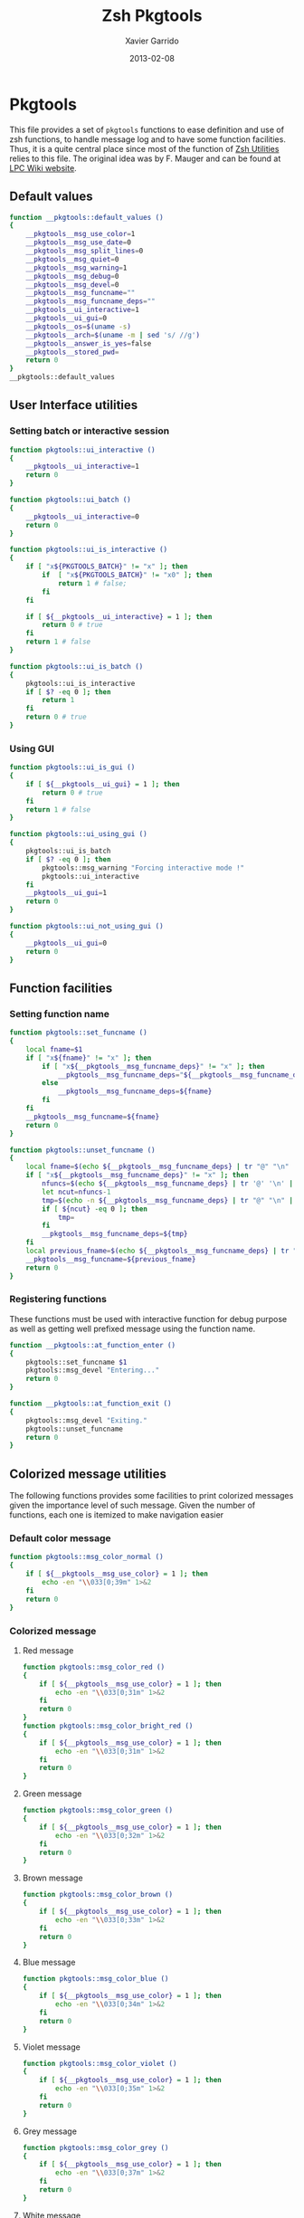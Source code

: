 #+TITLE:  Zsh Pkgtools
#+AUTHOR: Xavier Garrido
#+DATE:   2013-02-08
#+OPTIONS: toc:nil num:nil ^:nil

* Pkgtools
This file provides a set of =pkgtools= functions to ease definition and use of zsh functions, to
handle message log and to have some function facilities. Thus, it is a quite central place since
most of the function of [[file:zsh-utilities.org][Zsh Utilities]] relies to this file. The original idea was by F. Mauger and
can be found at [[https://nemo.lpc-caen.in2p3.fr/wiki/pkgtools][LPC Wiki website]].

** Default values
#+BEGIN_SRC sh
  function __pkgtools::default_values ()
  {
      __pkgtools__msg_use_color=1
      __pkgtools__msg_use_date=0
      __pkgtools__msg_split_lines=0
      __pkgtools__msg_quiet=0
      __pkgtools__msg_warning=1
      __pkgtools__msg_debug=0
      __pkgtools__msg_devel=0
      __pkgtools__msg_funcname=""
      __pkgtools__msg_funcname_deps=""
      __pkgtools__ui_interactive=1
      __pkgtools__ui_gui=0
      __pkgtools__os=$(uname -s)
      __pkgtools__arch=$(uname -m | sed 's/ //g')
      __pkgtools__answer_is_yes=false
      __pkgtools__stored_pwd=
      return 0
  }
  __pkgtools::default_values
#+END_SRC

** User Interface utilities
*** Setting batch or interactive session
#+BEGIN_SRC sh
  function pkgtools::ui_interactive ()
  {
      __pkgtools__ui_interactive=1
      return 0
  }

  function pkgtools::ui_batch ()
  {
      __pkgtools__ui_interactive=0
      return 0
  }

  function pkgtools::ui_is_interactive ()
  {
      if [ "x${PKGTOOLS_BATCH}" != "x" ]; then
          if  [ "x${PKGTOOLS_BATCH}" != "x0" ]; then
              return 1 # false;
          fi
      fi

      if [ ${__pkgtools__ui_interactive} = 1 ]; then
          return 0 # true
      fi
      return 1 # false
  }

  function pkgtools::ui_is_batch ()
  {
      pkgtools::ui_is_interactive
      if [ $? -eq 0 ]; then
          return 1
      fi
      return 0 # true
  }
#+END_SRC

*** Using GUI
#+BEGIN_SRC sh
  function pkgtools::ui_is_gui ()
  {
      if [ ${__pkgtools__ui_gui} = 1 ]; then
          return 0 # true
      fi
      return 1 # false
  }

  function pkgtools::ui_using_gui ()
  {
      pkgtools::ui_is_batch
      if [ $? -eq 0 ]; then
          pkgtools::msg_warning "Forcing interactive mode !"
          pkgtools::ui_interactive
      fi
      __pkgtools__ui_gui=1
      return 0
  }

  function pkgtools::ui_not_using_gui ()
  {
      __pkgtools__ui_gui=0
      return 0
  }
#+END_SRC

** Function facilities
*** Setting function name
#+BEGIN_SRC sh
  function pkgtools::set_funcname ()
  {
      local fname=$1
      if [ "x${fname}" != "x" ]; then
          if [ "x${__pkgtools__msg_funcname_deps}" != "x" ]; then
              __pkgtools__msg_funcname_deps="${__pkgtools__msg_funcname_deps}@${fname}"
          else
              __pkgtools__msg_funcname_deps=${fname}
          fi
      fi
      __pkgtools__msg_funcname=${fname}
      return 0
  }

  function pkgtools::unset_funcname ()
  {
      local fname=$(echo ${__pkgtools__msg_funcname_deps} | tr "@" "\n" | tail -1)
      if [ "x${__pkgtools__msg_funcname_deps}" != "x" ]; then
          nfuncs=$(echo ${__pkgtools__msg_funcname_deps} | tr '@' '\n' | wc -l)
          let ncut=nfuncs-1
          tmp=$(echo -n ${__pkgtools__msg_funcname_deps} | tr "@" "\n" | head -${ncut} | tr '\n' '@' | sed 's/@$//g')
          if [ ${ncut} -eq 0 ]; then
              tmp=
          fi
          __pkgtools__msg_funcname_deps=${tmp}
      fi
      local previous_fname=$(echo ${__pkgtools__msg_funcname_deps} | tr "@" "\n" | tail -1)
      __pkgtools__msg_funcname=${previous_fname}
      return 0
  }
#+END_SRC

*** Registering functions
These functions must be used with interactive function for debug purpose as well
as getting well prefixed message using the function name.

#+BEGIN_SRC sh
  function __pkgtools::at_function_enter ()
  {
      pkgtools::set_funcname $1
      pkgtools::msg_devel "Entering..."
      return 0
  }

  function __pkgtools::at_function_exit ()
  {
      pkgtools::msg_devel "Exiting."
      pkgtools::unset_funcname
      return 0
  }
#+END_SRC

** Colorized message utilities
The following functions provides some facilities to print colorized messages
given the importance level of such message. Given the number of functions, each
one is itemized to make navigation easier

*** Default color message
#+BEGIN_SRC sh
  function pkgtools::msg_color_normal ()
  {
      if [ ${__pkgtools__msg_use_color} = 1 ]; then
          echo -en "\\033[0;39m" 1>&2
      fi
      return 0
  }
#+END_SRC
*** Colorized message
**** Red message
#+BEGIN_SRC sh
  function pkgtools::msg_color_red ()
  {
      if [ ${__pkgtools__msg_use_color} = 1 ]; then
          echo -en "\\033[0;31m" 1>&2
      fi
      return 0
  }
  function pkgtools::msg_color_bright_red ()
  {
      if [ ${__pkgtools__msg_use_color} = 1 ]; then
          echo -en "\\033[0;31m" 1>&2
      fi
      return 0
  }
#+END_SRC
**** Green message
#+BEGIN_SRC sh
  function pkgtools::msg_color_green ()
  {
      if [ ${__pkgtools__msg_use_color} = 1 ]; then
          echo -en "\\033[0;32m" 1>&2
      fi
      return 0
  }
#+END_SRC
**** Brown message
#+BEGIN_SRC sh
  function pkgtools::msg_color_brown ()
  {
      if [ ${__pkgtools__msg_use_color} = 1 ]; then
          echo -en "\\033[0;33m" 1>&2
      fi
      return 0
  }
#+END_SRC
**** Blue message
#+BEGIN_SRC sh
  function pkgtools::msg_color_blue ()
  {
      if [ ${__pkgtools__msg_use_color} = 1 ]; then
          echo -en "\\033[0;34m" 1>&2
      fi
      return 0
  }
#+END_SRC
**** Violet message
#+BEGIN_SRC sh
  function pkgtools::msg_color_violet ()
  {
      if [ ${__pkgtools__msg_use_color} = 1 ]; then
          echo -en "\\033[0;35m" 1>&2
      fi
      return 0
  }
#+END_SRC
**** Grey message
#+BEGIN_SRC sh
  function pkgtools::msg_color_grey ()
  {
      if [ ${__pkgtools__msg_use_color} = 1 ]; then
          echo -en "\\033[0;37m" 1>&2
      fi
      return 0
  }
#+END_SRC
**** White message
#+BEGIN_SRC sh
  function pkgtools::msg_color_white ()
  {
      if [ ${__pkgtools__msg_use_color} = 1 ]; then
          echo -en "\\033[1;37m" 1>&2
      fi
      return 0
  }
#+END_SRC
**** Black message
#+BEGIN_SRC sh
  function pkgtools::msg_color_black ()
  {
      if [ ${__pkgtools__msg_use_color} = 1 ]; then
          echo -en "\\033[1;39m" 1>&2
      fi
      return 0
  }
#+END_SRC
*** Reverse color
#+BEGIN_SRC sh
  function pkgtools::msg_color_reverse ()
  {
      if [ ${__pkgtools__msg_use_color} = 1 ]; then
          echo -en "\\033[1;7m" 1>&2
      fi
      return 0
  }

  function pkgtools::msg_color_no_reverse ()
  {
      if [ ${__pkgtools__msg_use_color} = 1 ]; then
          echo -en "\\033[1;27m" 1>&2
      fi
      return 0
  }
#+END_SRC
*** Cancel color
#+BEGIN_SRC sh
  function pkgtools::msg_color__cancel ()
  {
      if [ ${__pkgtools__msg_use_color} = 1 ]; then
          echo -en "\\033[1;m" 1>&2
      fi
      return 0
  }
#+END_SRC
*** Underline message
#+BEGIN_SRC sh
  function pkgtools::msg_color_underline ()
  {
      if [ ${__pkgtools__msg_use_color} = 1 ]; then
          echo -en "\\033[0;38m" 1>&2
      fi
      return 0
  }
#+END_SRC
*** Bold message
#+BEGIN_SRC sh
  function pkgtools::msg_color_bold ()
  {
      if [ ${__pkgtools__msg_use_color} = 1 ]; then
          echo -en "\\033[1;1m" 1>&2
      fi
      return 0
  }
#+END_SRC
*** Blinking message
#+BEGIN_SRC sh
  function pkgtools::msg_color_blink ()
  {
      if [ ${__pkgtools__msg_use_color} = 1 ]; then
          echo -en "" 1>&2
      fi
      return 0
  }

  function pkgtools::msg_color_no_blink ()
  {
      if [ ${__pkgtools__msg_use_color} = 1 ]; then
          echo -en "" 1>&2
      fi
      return 0
  }
#+END_SRC
*** Hightlight message
#+BEGIN_SRC sh
  function pkgtools::highlight ()
  {
      pkgtools::msg_color_bright_red
      echo -en "$@" 1>&2
      pkgtools::msg_color_normal
      return 0
  }
#+END_SRC

** Message log utilities
Use to print message requiring different level of attention.

*** Notice message
#+BEGIN_SRC sh
  function pkgtools::msg_notice ()
  {
      # pkgtools::msg_is_quiet
      # if [ $? -eq 0 ]; then
      #     return 0
      # fi

      pkgtools::msg_color_blue
      __pkgtools__base_msg_prefix "NOTICE"
      __pkgtools__base_msg "$@"
      pkgtools::msg_color_normal

      pkgtools::ui_is_interactive
      if [ $? -ne 0 ]; then
          return 0
      fi
      pkgtools::ui_is_gui
      if [ $? -eq 0 ]; then
          message="$@"
          term_nl=$(stty size | cut -d' ' -f1)
          term_nc=$(stty size | cut -d' ' -f2)
          let max_nlines=term_nl-3
          let max_ncols=term_nc-4
          nl=$(echo -e "${message}" | wc -l)
          let nlines=nl+4
          if [ ${nlines} -gt ${max_nlines} ]; then
              nlines=${max_nlines}
          fi
          if [ ${nlines} -lt 6 ]; then
              nlines=6
          fi
          ${__pkgtools__ui_dialog_bin} --title "pkgtools GUI" \
                                       --colors --msgbox "\Z4NOTICE:\n\Zn ${message}" ${nlines} ${max_ncols}
          return 0
      fi
      return 0
  }

  function pkgtools::msg_highlight_notice ()
  {
      pkgtools::msg_color_green
      __pkgtools__base_msg_prefix "NOTICE"
      __pkgtools__base_msg $@
      pkgtools::msg_color_normal

      pkgtools::ui_is_interactive
      if [ $? -ne 0 ]; then
          return 0
      fi
      pkgtools::ui_is_gui
      if [ $? -eq 0 ]; then
          message="$@"
          ${__pkgtools__ui_dialog_bin} --title "pkgtools GUI" \
                                       --colors --msgbox "\Z4\ZbNOTICE:\n\Zn ${message}" 10 40
          return 0
      fi
      return 0
  }
#+END_SRC
*** Info message
#+BEGIN_SRC sh
  function pkgtools::msg_info ()
  {
      pkgtools::msg_is_quiet
      if [ $? -eq 0 ]; then
          return 0
      fi

      pkgtools::msg_color_blue
      __pkgtools__base_msg_prefix "INFO"
      __pkgtools__base_msg  $@
      pkgtools::msg_color_normal

      pkgtools::ui_is_interactive
      if [ $? -ne 0 ]; then
          return 0
      fi
      pkgtools::ui_is_gui
      if [ $? -eq 0 ]; then
          message="$@"
          ${__pkgtools__ui_dialog_bin} --title "pkgtools GUI" \
                                       --colors --msgbox "\Z4\ZbINFO:\n\Zn ${message}" 10 40
          return 0
      fi
      return 0
  }
#+END_SRC
*** Verbose message
#+BEGIN_SRC sh
  function pkgtools::msg_using_verbose ()
  {
      __pkgtools__msg_quiet=0
      return 0
  }

  function pkgtools::msg_not_using_verbose ()
  {
      __pkgtools__msg_quiet=1
      return 0
  }

  function pkgtools::msg_verbose ()
  {
      pkgtools::msg_info $@
      return 0
  }
#+END_SRC
*** Debug message
#+BEGIN_SRC sh
  function pkgtools::msg_using_debug ()
  {
      __pkgtools__msg_debug=1
      return 0
  }

  function pkgtools::msg_not_using_debug ()
  {
      __pkgtools__msg_debug=0
      return 0
  }

  function pkgtools::msg_debug ()
  {
      if [ ${__pkgtools__msg_debug} -eq 0 ]; then
          return 0
      fi
      ok=1
      if [ ${ok} -eq 1 ]; then
          pkgtools::msg_color_brown
          __pkgtools__base_msg_prefix "DEBUG"
          __pkgtools__base_msg  $@
          pkgtools::msg_color_normal
      fi
      return 0
  }
#+END_SRC
*** Warning message
#+BEGIN_SRC sh
  function pkgtools::msg_using_warning ()
  {
      __pkgtools__msg_warning=1
      return 0
  }

  function pkgtools::msg_not_using_warning ()
  {
      __pkgtools__msg_warning=0
      return 0
  }

  function pkgtools::msg_warning ()
  {
      if [ ${__pkgtools__msg_warning} -eq 0 ]; then
          return 0
      fi
      pkgtools::msg_color_violet
      __pkgtools__base_msg_prefix "WARNING"
      __pkgtools__base_msg  $@
      pkgtools::msg_color_normal

      pkgtools::ui_is_interactive
      if [ $? -ne 0 ]; then
          return 0
      fi
      pkgtools::ui_is_gui
      if [ $? -eq 0 ]; then
          message="$@"
          ${__pkgtools__ui_dialog_bin} --title "pkgtools GUI" \
                                       --colors --msgbox "\Z5WARNING:\n\Zn ${message}" 10 40
          return 0
      fi
      return 0
  }
#+END_SRC
*** Error message
#+BEGIN_SRC sh
  function pkgtools::msg_err ()
  {
      pkgtools::msg_color_red
      __pkgtools__base_msg_prefix "ERROR"
      __pkgtools__base_msg $@
      pkgtools::msg_color_normal

      pkgtools::ui_is_interactive
      if [ $? -ne 0 ]; then
          return 0
      fi
      pkgtools::ui_is_gui
      if [ $? -eq 0 ]; then
          message="$@"
          ${__pkgtools__ui_dialog_bin} --title "pkgtools GUI" \
                                       --colors --msgbox "\Z1ERROR:\n\Zn ${message}" 10 40
          return 0
      fi
      return 0
  }

  function pkgtools::msg_error ()
  {
      pkgtools::msg_err $@
      return 0
  }
#+END_SRC
*** Devel message
#+BEGIN_SRC sh
  function pkgtools::msg_using_devel ()
  {
      __pkgtools__msg_devel=1
      return 0
  }

  function pkgtools::msg_not_using_devel ()
  {
      __pkgtools__msg_devel=0
      return 0
  }

  function pkgtools::msg_devel ()
  {
      if [ ${__pkgtools__msg_devel} -eq 0 ]; then
          return 0
      fi
      ok=1
      if [ ${ok} -eq 1 ]; then
          pkgtools::msg_color_reverse
          __pkgtools__base_msg_prefix "DEVEL"
          __pkgtools__base_msg $@
          pkgtools::msg_color_no_reverse
      fi
      pkgtools::msg_color_normal
      return 0
  }
#+END_SRC
*** Be quiet
#+BEGIN_SRC sh
  function pkgtools::msg_using_quiet ()
  {
      __pkgtools__msg_quiet=1
      return 0
  }

  function pkgtools::msg_not_using_quiet ()
  {
      __pkgtools__msg_quiet=0
      return 0
  }

  function pkgtools::msg_is_quiet ()
  {
      if [ "x${PKGTOOLS_MSG_QUIET}" != "x" ]; then
          if [ "x${PKGTOOLS_MSG_QUIET}" != "x0" ]; then
              return 0 # false
          fi
      else
          if [ ${__pkgtools__msg_quiet} -eq 1  ]; then
              return 0 # true
          fi
      fi
      return 1
  }
#+END_SRC
*** Print date
#+BEGIN_SRC sh
  function pkgtools::msg_using_date ()
  {
      __pkgtools__msg_use_date=1
      return 0
  }

  function pkgtools::msg_not_using_date ()
  {
      __pkgtools__msg_use_date=0
      return 0
  }
#+END_SRC
*** Make use of color
#+BEGIN_SRC sh
  function pkgtools::msg_using_color ()
  {
      __pkgtools__msg_use_color=1
      return 0
  }

  function pkgtools::msg_not_using_color ()
  {
      __pkgtools__msg_use_color=0
      pkgtools::msg_color_normal
      return 0
  }
#+END_SRC
*** Misc.
#+BEGIN_SRC sh
  function __pkgtools__base_msg_prefix ()
  {
      local log_file=
      if [ "x${PKGTOOLS_LOG_FILE}" != "x" ]; then
          log_file=${PKGTOOLS_LOG_FILE}
      else
          log_file=/dev/null
      fi
      local msg_prefix="$1"
      (
          (
              echo -n "${msg_prefix}: "
          ) | tee -a ${log_file}
      ) 1>&2
      return 0
  }

  function __pkgtools__base_msg ()
  {
      local log_file=
      if [ "x${PKGTOOLS_LOG_FILE}" != "x" ]; then
          log_file=${PKGTOOLS_LOG_FILE}
      else
          log_file=/dev/null
      fi
      (
          (
              if [ ${__pkgtools__msg_use_date} -eq 1 ]; then
                  date +%F-%T | tr -d '\n'
                  echo -n " @ "
              fi
              if [ "x${appname}" != "x" ]; then
                  echo -n "${appname}: "
              fi
              if [ "x${__pkgtools__msg_funcname}" != "x" ]; then
                  echo -n "${__pkgtools__msg_funcname}: "
              fi
              if [ ${__pkgtools__msg_split_lines} -eq 1 ]; then
                  echo ""
                  echo -n "  "
              fi
              echo "$@"
          ) | tee -a ${log_file}
      ) 1>&2
      return 0;
  }
#+END_SRC

** Shell utilities
*** Check if a environment variable is set
#+BEGIN_SRC sh
  function pkgtools::check_variable ()
  {
      if env | grep -q "^$1="; then
          return 0
      else
          return 1
      fi
  }
#+END_SRC
*** Add path to environment variable
This function add a directory to an environment variable such as =PATH= or
=LD_LIBRARY_PATH=. It does it gently since it does not add the path if it is
already present. In such way, it prevents cumbersome of environment variables.

#+BEGIN_SRC sh
  function pkgtools::add_path_to_env_variable ()
  {
      if [ ! -d "$2" ]; then
          pkgtools::msg_error "Directory '$2' does not exist!"
          return 1
      fi
      local _path=${(P)$(echo $1)}
      # Export it if empty
      [[ ! -n ${_path} ]] && export $1
      case ":$_path:" in
          *":$2:"*) :;; # already there
          *) eval $(echo $1="$2${_path:+":$_path"}");;
      esac
      return 0
  }

  function pkgtools::add_path_to_PATH ()
  {
      pkgtools::add_path_to_env_variable PATH "$1"
      return 0
  }

  function pkgtools::add_path_to_LD_LIBRARY_PATH ()
  {
      pkgtools::add_path_to_env_variable LD_LIBRARY_PATH "$1"
      return 0
  }
#+END_SRC
*** Remove path to environment variable
The same as before: it keeps safe the environment variable by only removing the
relevant path.
#+BEGIN_SRC sh
  function pkgtools::remove_path_to_env_variable ()
  {
      local _path=${(P)$(echo $1)}
      eval $(echo $1=$(echo ${_path} | sed -e 's;\(^'$2':\|:'$2'$\|:'$2'\(:\)\)\|'$2';\2;g'))
      # Unset it if empty
      [[ ! -n ${(P)$(echo $1)} ]] && unset $1
      return 0
  }

  function pkgtools::remove_path_to_PATH ()
  {
      pkgtools::remove_path_to_env_variable PATH "$1"
      return 0
  }

  function pkgtools::remove_path_to_LD_LIBRARY_PATH ()
  {
      pkgtools::remove_path_to_env_variable LD_LIBRARY_PATH "$1"
      return 0
  }
#+END_SRC

*** Set variable if not already exported
#+BEGIN_SRC sh
  function pkgtools::set_variable ()
  {
      if $(pkgtools::check_variable $1); then
          pkgtools::msg_warning "$1 is already set and exported"
      else
          export $1=$2
      fi
      return 0
  }
#+END_SRC
*** Unset variable
#+BEGIN_SRC sh
  function pkgtools::unset_variable ()
  {
      unset $1
      return 0
  }
#+END_SRC
*** Reset variable
This is just a combination of the two previous functions to force the export a
variable.
#+BEGIN_SRC sh
  function pkgtools::reset_variable ()
  {
      pkgtools::unset_variable $1
      pkgtools::set_variable $1 $2
      return 0
  }
#+END_SRC
*** Check binary presence
#+BEGIN_SRC sh
  function pkgtools::has_binary ()
  {
      which $1 > /dev/null 2>&1
      return $?
  }
#+END_SRC
*** Check last command status
#+BEGIN_SRC sh
  function pkgtools::last_command_succeeds ()
  {
      if [ $? -ne 0 ]; then
          return 1
      else
          return 0
      fi
  }
  function pkgtools::last_command_fails ()
  {
      if [ $? -ne 0 ]; then
          return 0
      else
          return 1
      fi
  }
#+END_SRC
*** Get binary path
#+BEGIN_SRC sh
  function pkgtools::get_binary_path ()
  {
      local binpath="$(whereis $1 | cut -d' ' -f2)"
      if [ -z $binpath ]; then
          binpath="$(which $1)"
      fi
      echo $binpath
      return 0
  }
#+END_SRC
*** Check if laptop is @ LAL
#+BEGIN_SRC sh
  function pkgtools::at_LAL ()
  {
      ping -c 1 nemo4 > /dev/null 2>&1
      return $?
  }
#+END_SRC

*** Get system environment
#+BEGIN_SRC sh
  function pkgtools::get_os ()
  {
      echo "${__pkgtools__os}"
      return 0
  }

  function pkgtools::get_arch ()
  {
      echo "${__pkgtools__arch}"
      return 0
  }
  function pkgtools::get_sys ()
  {
      echo "$(pkgtools::get_os)-$(pkgtools::get_arch)"
      return 0
  }
#+END_SRC

*** Quielty run a command
#+BEGIN_SRC sh
  function pkgtools::quietly_run ()
  {
      if $(pkgtools::msg_is_quiet); then
          if eval "$@" > /dev/null 2>&1; then
              return 0
          else
              return 1
          fi
      else
          if eval "$@"; then
              return 0
          else
              return 1
          fi
      fi
  }
#+END_SRC
*** Yes/No question
#+BEGIN_SRC sh
  function pkgtools::yesno_question ()
  {
      PS3="$@ "
      yesno=("yes" "no")
      select ans in "${yesno[@]}"
      do
          case $ans in
              [Yy]*)
                  __pkgtools_answer_is_yes=true
                  break
                  ;;
              [Nn]*)
                  __pkgtools_answer_is_yes=false
                  break
                  ;;
          esac
      done
  }
  function pkgtools::answer_is_yes ()
  {
      if ${__pkgtools_answer_is_yes}; then
          return 0
      else
          return 1
      fi
  }
  function pkgtools::answer_is_no ()
  {
      if ${__pkgtools_answer_is_yes}; then
          return 1
      else
          return 0
      fi
  }
#+END_SRC
*** Enter directory and store PWD
#+BEGIN_SRC sh
  function pkgtools::enter_directory ()
  {
      local dir=$1
      if [[ -z $dir ]]; then
          pkgtools::msg_error "Empty directory !"
          return 1
      elif [[ ! -d $dir ]]; then
          pkgtools::msg_devel "Creating directory '${dir}'"
          mkdir -p $dir
      fi
      __pkgtools__stored_pwd="$PWD"
      cd $dir
      return 0
  }
#+END_SRC
*** Leave directory and get back to PWD
#+BEGIN_SRC sh
  function pkgtools::exit_directory ()
  {
      if [[ -z ${__pkgtools__stored_pwd} ]]; then
          pkgtools::msg_error "No stacked directory!"
          return 1
      fi
      cd ${__pkgtools__stored_pwd}
      return 0
  }
#+END_SRC
